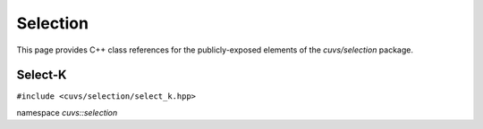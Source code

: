 Selection
=========

This page provides C++ class references for the publicly-exposed elements of the `cuvs/selection`
package.

.. role:: py(code)
   :language: c++
   :class: highlight

Select-K
--------

``#include <cuvs/selection/select_k.hpp>``

namespace *cuvs::selection*

.. doxygengroup:: select_k
   :project: cuvs
